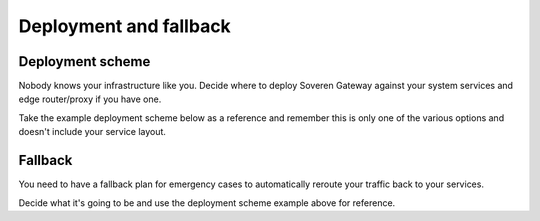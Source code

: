 Deployment and fallback
========================

Deployment scheme
-----------------
Nobody knows your infrastructure like you. Decide where to deploy Soveren Gateway against your system services and edge router/proxy if you have one.

Take the example deployment scheme below as a reference and remember this is only one of the various options and doesn't include your service layout.

.. image:: ../images/architecture/deployment-scheme.png
   :width: 800


Fallback
--------
You need to have a fallback plan for emergency cases to automatically reroute your traffic back to your services.

Decide what it's going to be and use the deployment scheme example above for reference.